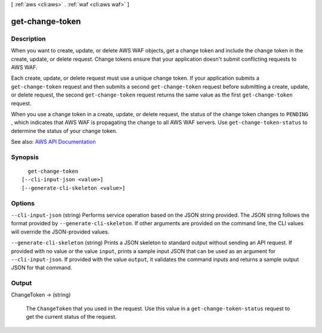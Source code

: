 [ :ref:`aws <cli:aws>` . :ref:`waf <cli:aws waf>` ]

.. _cli:aws waf get-change-token:


****************
get-change-token
****************



===========
Description
===========



When you want to create, update, or delete AWS WAF objects, get a change token and include the change token in the create, update, or delete request. Change tokens ensure that your application doesn't submit conflicting requests to AWS WAF.

 

Each create, update, or delete request must use a unique change token. If your application submits a ``get-change-token`` request and then submits a second ``get-change-token`` request before submitting a create, update, or delete request, the second ``get-change-token`` request returns the same value as the first ``get-change-token`` request.

 

When you use a change token in a create, update, or delete request, the status of the change token changes to ``PENDING`` , which indicates that AWS WAF is propagating the change to all AWS WAF servers. Use ``get-change-token-status`` to determine the status of your change token.



See also: `AWS API Documentation <https://docs.aws.amazon.com/goto/WebAPI/waf-2015-08-24/GetChangeToken>`_


========
Synopsis
========

::

    get-change-token
  [--cli-input-json <value>]
  [--generate-cli-skeleton <value>]




=======
Options
=======

``--cli-input-json`` (string)
Performs service operation based on the JSON string provided. The JSON string follows the format provided by ``--generate-cli-skeleton``. If other arguments are provided on the command line, the CLI values will override the JSON-provided values.

``--generate-cli-skeleton`` (string)
Prints a JSON skeleton to standard output without sending an API request. If provided with no value or the value ``input``, prints a sample input JSON that can be used as an argument for ``--cli-input-json``. If provided with the value ``output``, it validates the command inputs and returns a sample output JSON for that command.



======
Output
======

ChangeToken -> (string)

  

  The ``ChangeToken`` that you used in the request. Use this value in a ``get-change-token-status`` request to get the current status of the request. 

  

  

